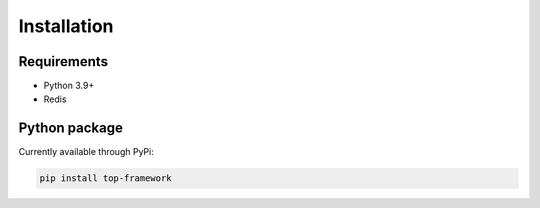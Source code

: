 Installation
============

Requirements
------------

- Python 3.9+

- Redis

Python package
--------------

Currently available through PyPi:

.. code-block::

    pip install top-framework

